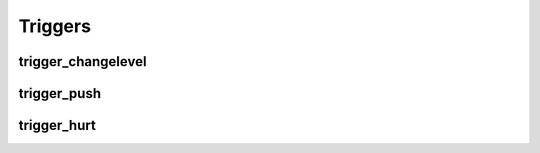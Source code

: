 Triggers
========

trigger_changelevel
-------------------

trigger_push
------------

trigger_hurt
------------

